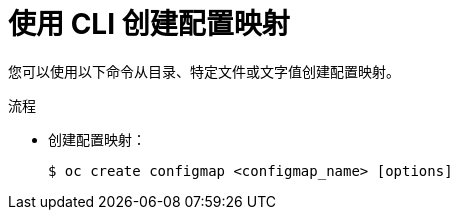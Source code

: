 // Module included in the following assemblies:
//
//* authentication/configmaps.adoc

:_content-type: PROCEDURE
[id="nodes-pods-configmap-create_{context}"]
= 使用 CLI 创建配置映射

您可以使用以下命令从目录、特定文件或文字值创建配置映射。

.流程

* 创建配置映射：
+
[source,terminal]
----
$ oc create configmap <configmap_name> [options]
----

